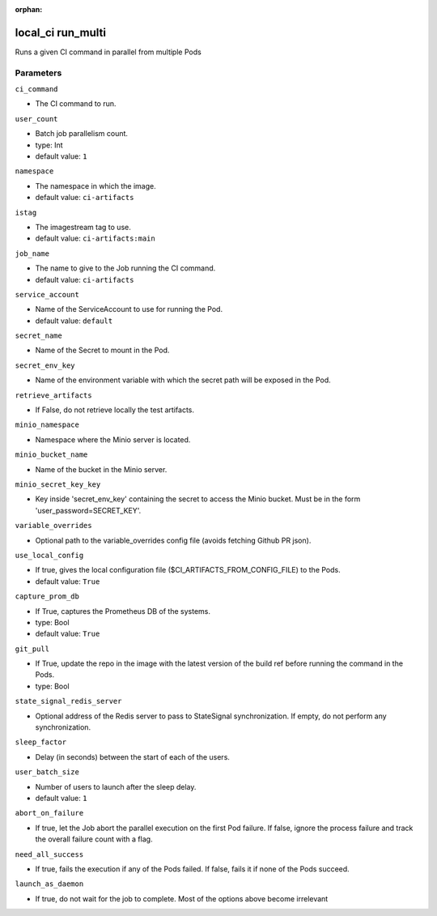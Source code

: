 :orphan:

..
    _Auto-generated file, do not edit manually ...
    _Toolbox generate command: repo generate_toolbox_rst_documentation
    _ Source component: Local_Ci.run_multi


local_ci run_multi
==================

Runs a given CI command in parallel from multiple Pods




Parameters
----------


``ci_command``  

* The CI command to run.


``user_count``  

* Batch job parallelism count.
* type: Int

* default value: ``1``


``namespace``  

* The namespace in which the image.

* default value: ``ci-artifacts``


``istag``  

* The imagestream tag to use.

* default value: ``ci-artifacts:main``


``job_name``  

* The name to give to the Job running the CI command.

* default value: ``ci-artifacts``


``service_account``  

* Name of the ServiceAccount to use for running the Pod.

* default value: ``default``


``secret_name``  

* Name of the Secret to mount in the Pod.


``secret_env_key``  

* Name of the environment variable with which the secret path will be exposed in the Pod.


``retrieve_artifacts``  

* If False, do not retrieve locally the test artifacts.


``minio_namespace``  

* Namespace where the Minio server is located.


``minio_bucket_name``  

* Name of the bucket in the Minio server.


``minio_secret_key_key``  

* Key inside 'secret_env_key' containing the secret to access the Minio bucket. Must be in the form 'user_password=SECRET_KEY'.


``variable_overrides``  

* Optional path to the variable_overrides config file (avoids fetching Github PR json).


``use_local_config``  

* If true, gives the local configuration file ($CI_ARTIFACTS_FROM_CONFIG_FILE) to the Pods.

* default value: ``True``


``capture_prom_db``  

* If True, captures the Prometheus DB of the systems.
* type: Bool

* default value: ``True``


``git_pull``  

* If True, update the repo in the image with the latest version of the build ref before running the command in the Pods.
* type: Bool


``state_signal_redis_server``  

* Optional address of the Redis server to pass to StateSignal synchronization. If empty, do not perform any synchronization.


``sleep_factor``  

* Delay (in seconds) between the start of each of the users.


``user_batch_size``  

* Number of users to launch after the sleep delay.

* default value: ``1``


``abort_on_failure``  

* If true, let the Job abort the parallel execution on the first Pod failure. If false, ignore the process failure and track the overall failure count with a flag.


``need_all_success``  

* If true, fails the execution if any of the Pods failed. If false, fails it if none of the Pods succeed.


``launch_as_daemon``  

* If true, do not wait for the job to complete. Most of the options above become irrelevant

